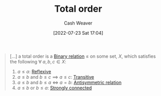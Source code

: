 :PROPERTIES:
:ID:       131299ef-557c-4421-b021-eebba79aaa59
:END:
#+title: Total order
#+author: Cash Weaver
#+date: [2022-07-23 Sat 17:04]
#+filetags: :concept:

#+begin_quote
[...] a total order is a [[id:52a0697e-ba3c-47f8-8dfe-cdd82ee6cb44][Binary relation]] \(\le\) on some set, \(X\), which satisfies the following \(\forall \; a,b,c \in X\):

1. \(a \le a\): [[id:48d05562-111f-4e9a-b005-013d54d4419e][Reflexive]]
2. \(a \le b\) and \(b \le c\) \(\implies\) \(a \le c\): [[id:57d94e2b-f842-483e-bcdb-c4d8e91a6ab5][Transitive]]
3. \(a \le b\) and \(b \le a\) \(\iff\) \(a = b\): [[id:875bfbf2-61ad-4f0a-9833-245dc5adc561][Antisymmetric relation]]
4. \(a \le b\) or \(b \le a\): [[id:7703fd24-5fdf-40c0-8b44-4530d303bc6e][Strongly connected]]
#+end_quote
* TODO [#2] Anki :noexport:
:PROPERTIES:
:ANKI_DECK: Default
:END:
